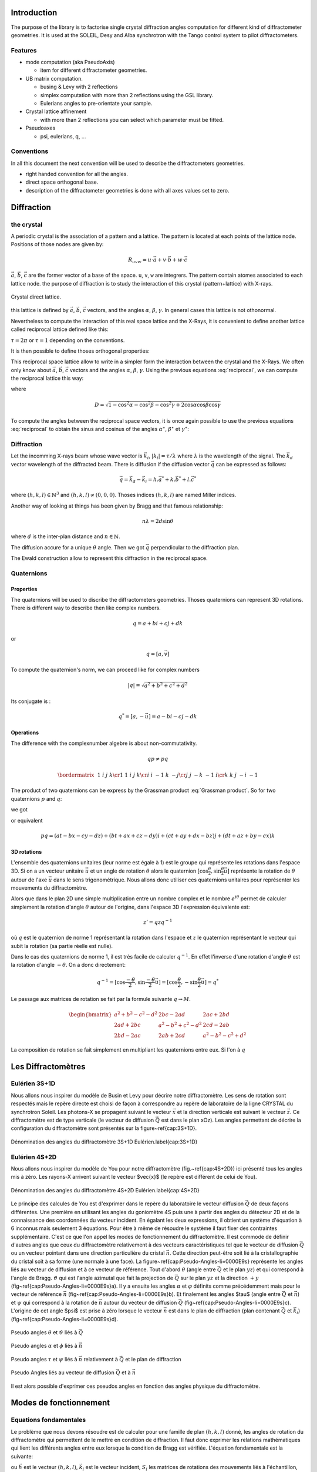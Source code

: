 .. _introduction:

Introduction
############

The purpose of the library is to factorise single crystal diffraction
angles computation for different kind of diffractometer geometries. It
is used at the SOLEIL, Desy and Alba synchrotron with the Tango
control system to pilot diffractometers.

Features
********

+ mode computation (aka PseudoAxis)

  + item for different diffractometer geometries.

+ UB matrix computation.

  + busing & Levy with 2 reflections
  + simplex computation with more than 2 reflections using the GSL library.
  + Eulerians angles to pre-orientate your sample.

+ Crystal lattice affinement

  + with more than 2 reflections you can select which parameter must be fitted.

+ Pseudoaxes

  + psi, eulerians, q, ...

Conventions
***********

In all this document the next convention will be used to describe the diffractometers
geometries.

+ right handed convention for all the angles.
+ direct space orthogonal base.
+ description of the diffractometer geometries is done with all axes values set to zero.


Diffraction
###########

the crystal
***********

A periodic crystal is the association of a pattern and a lattice. The
pattern is located at each points of the lattice node.  Positions of
those nodes are given by:

.. math::
   R_{uvw}=u\cdot\vec{a}+v\cdot\vec{b}+w\cdot\vec{c}

:math:`\vec{a}`, :math:`\vec{b}`, :math:`\vec{c}` are the former
vector of a base of the space. ``u``, ``v``, ``w`` are integrers. The
pattern contain atomes associated to each lattice node.  the purpose
of diffraction is to study the interaction of this crystal
(pattern+lattice) with X-rays.

.. figure:: ../../figures/crystal.png
   :align: center
   :width: 8cm

   Crystal direct lattice.

this lattice is defined by :math:`\vec{a}`, :math:`\vec{b}`,
:math:`\vec{c}` vectors, and the angles :math:`\alpha`, :math:`\beta`,
:math:`\gamma`. In general cases this lattice is not othonormal.

Nevertheless to compute the interaction of this real space lattice and
the X-Rays, it is convenient to define another lattice called
reciprocal lattice defined like this:

.. math::
   :nowrap:
   :label: reciprocal lattice

   \begin{eqnarray*}
	\vec{a}^{\star} & = & \tau\frac{\vec{b}\wedge\vec{c}}{\vec{a}\cdot(\vec{b}\wedge\vec{c})}\\
	\vec{b}^{\star} & = & \tau\frac{\vec{c}\wedge\vec{a}}{\vec{b}\cdot(\vec{c}\wedge\vec{a})}\\
	\vec{c}^{\star} & = & \tau\frac{\vec{a}\wedge\vec{b}}{\vec{c}\cdot(\vec{a}\wedge\vec{b})} 
   \end{eqnarray*}

:math:`\tau=2\pi` or :math:`\tau=1` depending on the conventions.

It is then possible to define thoses orthogonal properties:

.. math::
   :nowrap:

   \begin{eqnarray*}
	\vec{a}^{\star}\cdot\vec{a}=\tau & \vec{b}^{\star}\cdot\vec{a}=0    & \vec{c}^{\star}\cdot\vec{a}=0\\
	\vec{a}^{\star}\cdot\vec{b}=0    & \vec{b}^{\star}\cdot\vec{b}=\tau & \vec{c}^{\star}\cdot\vec{b}=0\\
	\vec{a}^{\star}\cdot\vec{c}=0    & \vec{b}^{\star}\cdot\vec{c}=0    & \vec{c}^{\star}\cdot\vec{c}=\tau 
   \end{eqnarray*}

This reciprocal space lattice allow to write in a simpler form the
interaction between the crystal and the X-Rays. We often only know
about :math:`\vec{a}`, :math:`\vec{b}`, :math:`\vec{c}` vectors and
the angles :math:`\alpha`, :math:`\beta`, :math:`\gamma`. Using the
previous equations :eq:`reciprocal`, we can compute the reciprocal
lattice this way:

.. math::
   :label: reciprocal
   :nowrap:

   \begin{eqnarray*}
	a^{\star} & = & \frac{\sin\alpha}{aD}\\
	b^{\star} & = & \frac{\sin\beta}{bD}\\
	c^{\star} & = & \frac{\sin\gamma}{cD}
   \end{eqnarray*}

where

.. math::
   D=\sqrt{1-\cos^{2}\alpha-\cos^{2}\beta-\cos^{2}\gamma+2\cos\alpha\cos\beta\cos\gamma}

To compute the angles between the reciprocal space vectors, it is once
again possible to use the previous equations :eq:`reciprocal` to
obtain the sinus and cosinus of the angles :math:`\alpha^\star`,
:math:`\beta^\star` et :math:`\gamma^\star`:

.. math::
   :nowrap:

   \begin{eqnarray*}
	\cos\alpha^{\star}=\frac{\cos\beta\cos\gamma-\cos\alpha}{\sin\beta\sin\gamma} & \, & \sin\alpha^{\star}=\frac{D}{\sin\beta\sin\gamma} \\
	\cos\beta^{\star}=\frac{\cos\gamma\cos\alpha-\cos\beta}{\sin\gamma\sin\alpha} & \, & \sin\beta^{\star}=\frac{D}{\sin\gamma\sin\alpha}\\
	\cos\gamma^{\star}=\frac{\cos\alpha\cos\beta-\cos\gamma}{\sin\alpha\sin\beta} & \, & \sin\gamma^{\star}=\frac{D}{\sin\alpha\sin\beta}
   \end{eqnarray*}


Diffraction
***********

Let the incomming X-rays beam whose wave vector is :math:`\vec{k_{i}}`,
:math:`|k_{i}|=\tau/\lambda` where :math:`\lambda` is the wavelength
of the signal. The :math:`\vec{k_{d}}` vector wavelength of the
diffracted beam. There is diffusion if the diffusion vector
:math:`\vec{q}` can be expressed as follows:

.. math::
   \vec{q}=\vec{k_{d}}-\vec{k_{i}}=h.\vec{a}^{*}+k.\vec{b}^{*}+l.\vec{c}^{*}

where :math:`(h,k,l)\in\mathbb{N}^{3}` and
:math:`(h,k,l)\neq(0,0,0)`. Thoses indices :math:`(h,k,l)` are named
Miller indices.

Another way of looking at things has been given by Bragg and that
famous relationship:

.. math::
   n\lambda=2d\sin\theta

where :math:`d` is the inter-plan distance and :math:`n \in
\mathbb{N}`.

The diffusion accure for a unique :math:`\theta` angle.
Then we got :math:`\vec{q}` perpendicular to the diffraction plan.

The Ewald construction allow to represent this diffraction in the
reciprocal space.


Quaternions
***********

Properties
==========

The quaternions will be used to discribe the diffractometers
geometries.  Thoses quaternions can represent 3D rotations. There is
different way to describe then like complex numbers.

.. math::
   q=a+bi+cj+dk

or

.. math::
   q=[a,\vec{v}]

To compute the quaternion's norm, we can proceed like for complex
numbers

.. math::
   \lvert q \rvert = \sqrt{a{{}^2}+b{{}^2}+c{{}^2}+d{{}^2}}

Its conjugate is :

.. math::
   q^{*}=[a,-\vec{u}]=a-bi-cj-dk

Operations
==========

The difference with the complexnumber algebre is about
non-commutativity.

.. math::
   qp \neq pq

.. math::
   \bordermatrix{
	~ & 1 & i  & j  & k \cr
	1 & 1 & i  & j  & k \cr
	i & i & -1 & k  & -j \cr
	j & j & -k & -1 & i \cr
	k & k & j  & -i & -1
   }

The product of two quaternions can be express by the Grassman product
:eq:`Grassman product`. So for two quaternions :math:`p` and
:math:`q`:

.. math::
   :nowrap:

   \begin{align*}
	q &= a+\vec{u} = a+bi+cj+dk\\
	p &= t+\vec{v} = t+xi+yj+zk
   \end{align*}

we got

.. math::
   :label: Grassman product

   pq=at-\vec{u}\cdot\vec{v}+a\vec{v}+t\vec{u}+\vec{v}\times\vec{u}

or equivalent

.. math::
   pq=(at-bx-cy-dz)+(bt+ax+cz-dy)i+(ct+ay+dx-bz)j+(dt+az+by-cx)k

3D rotations
============

L'ensemble des quaternions unitaires (leur norme est égale à 1) est le
groupe qui représente les rotations dans l'espace 3D. Si on a un
vecteur unitaire :math:`\vec{u}` et un angle de rotation
:math:`\theta` alors le quaternion
:math:`[\cos\frac{\theta}{2},\sin\frac{\theta}{2}\vec{u]}` représente
la rotation de :math:`\theta` autour de l'axe :math:`\vec{u}` dans le
sens trigonométrique. Nous allons donc utiliser ces quaternions
unitaires pour représenter les mouvements du diffractomètre.

Alors que dans le plan 2D une simple multiplication entre un nombre
complex et le nombre :math:`e^{i\theta}` permet de calculer simplement
la rotation d'angle :math:`\theta` autour de l'origine, dans l'espace
3D l'expression équivalente est:

.. math::
   z'=qzq^{-1}

où :math:`q` est le quaternion de norme 1 représentant la rotation dans
l'espace et :math:`z` le quaternion représentant le vecteur qui subit la
rotation (sa partie réelle est nulle).

Dans le cas des quaternions de norme 1, il est très facile de calculer
:math:`q^{-1}`. En effet l'inverse d'une rotation d'angle
:math:`\theta` est la rotation d'angle :math:`-\theta`. On a donc
directement:

.. math::
   q^{-1}=[\cos\frac{-\theta}{2},\sin\frac{-\theta}{2}\vec{u}]=[\cos\frac{\theta}{2},-\sin\frac{\theta}{2}\vec{u}]=q^{*}

Le passage aux matrices de rotation se fait par la formule suivante
:math:`q\rightarrow M`.

.. math::
   \begin{bmatrix}
	a{{}^2}+b{{}^2}-c{{}^2}-d{{}^2} & 2bc-2ad & 2ac+2bd\\
	2ad+2bc & a{{}^2}-b{{}^2}+c{{}^2}-d{{}^2} & 2cd-2ab\\
	2bd-2ac & 2ab+2cd & a{{}^2}-b{{}^2}-c{{}^2}+d{{}^2}
   \end{bmatrix}

La composition de rotation se fait simplement en multipliant les
quaternions entre eux. Si l'on à :math:`q`

Les Diffractomètres
###################

Eulérien 3S+1D
**************

Nous allons nous inspirer du modèle de Busin et Levy pour décrire
notre diffractomètre. Les sens de rotation sont respectés mais le
repère directe est choisi de façon à correspondre au repère de
laboratoire de la ligne CRYSTAL du synchrotron Soleil. Les photons-X
se propagent suivant le vecteur :math:`\vec{x}` et la direction
verticale est suivant le vecteur :math:`\vec{z}`. Ce diffractomètre
est de type verticale (le vecteur de diffusion :math:`\vec{Q}` est
dans le plan xOz). Les angles permettant de décrire la configuration
du diffractomètre sont présentés sur la figure~\ref{cap:3S+1D}.

.. figure:: ../../figures/3S+1D.png
   :align: center
   :width: 8cm

   Dénomination des angles du diffractomètre 3S+1D Eulérien.\label{cap:3S+1D}

Eulérien 4S+2D
**************

Nous allons nous inspirer du modèle de You pour notre diffractomètre
(fig.~\ref{cap:4S+2D}) ici présenté tous les angles mis à zéro.  Les
rayons-X arrivent suivant le vecteur $\vec{x}$ (le repère est
différent de celui de You).

.. figure:: ../../figures/4S+2D.png
   :align: center
   :width: 8cm

   Dénomination des angles du diffractomètre 4S+2D Eulérien.\label{cap:4S+2D}


Le principe des calcules de You est d'exprimer dans le repère du
laboratoire le vecteur diffusion :math:`\vec{Q}` de deux façons
différentes. Une première en utilisant les angles du goniomètre 4S
puis une à partir des angles du détecteur 2D et de la connaissance des
coordonnées du vecteur incident.  En égalant les deux expressions, il
obtient un système d'équation à 6 inconnus mais seulement 3
équations. Pour être à même de résoudre le système il faut fixer des
contraintes supplémentaire. C'est ce que l'on appel les modes de
fonctionnement du diffractomètre. Il est commode de définir d'autres
angles que ceux du diffractomètre relativement à des vecteurs
caractéristiques tel que le vecteur de diffusion :math:`\vec{Q}` ou un
vecteur pointant dans une direction particulière du cristal
:math:`\vec{n}`. Cette direction peut-être soit lié à la
cristallographie du cristal soit à sa forme (une normale à une
face). La figure~\ref{cap:Pseudo-Angles-li=0000E9s} représente les
angles liés au vecteur de diffusion et à ce vecteur de référence. Tout
d'abord :math:`\theta` (angle entre :math:`\vec{Q}` et le plan
:math:`yz`) et qui correspond à l'angle de Bragg. :math:`\vartheta`
qui est l'angle azimutal que fait la projection de :math:`\vec{Q}` sur
le plan :math:`yz` et la direction :math:`+y`
(fig~\ref{cap:Pseudo-Angles-li=0000E9s}a).  Il y a ensuite les angles
:math:`\alpha` et :math:`\varphi` définits comme précédemment mais
pour le vecteur de référence :math:`\vec{n}`
(fig~\ref{cap:Pseudo-Angles-li=0000E9s}b).  Et finalement les angles
$\tau$ (angle entre :math:`\vec{Q}` et :math:`\vec{n}`) et
:math:`\psi` qui correspond à la rotation de :math:`\vec{n}` autour du
vecteur de diffusion :math:`\vec{Q}`
(fig~\ref{cap:Pseudo-Angles-li=0000E9s}c).  L'origine de cet angle
$\psi$ est prise à zéro lorsque le vecteur :math:`\vec{n}` est dans le
plan de diffraction (plan contenant :math:`\vec{Q}` et
:math:`\vec{k_{i}}`) (fig~\ref{cap:Pseudo-Angles-li=0000E9s}d).

.. figure:: ../../figures/4S+2D_reciprocal.png
   :align: center
   :width: 7 cm

   Pseudo angles :math:`\theta` et :math:`\vartheta` liés à :math:`\vec{Q}`

.. figure:: ../../figures/4S+2D_reciprocal2.png
   :align: center
   :width: 7cm

   Pseudo angles :math:`\alpha` et :math:`\phi` liés à :math:`\vec{n}`

.. figure:: ../../figures/4S+2D_reciprocal3.png
   :align: center
   :width: 7cm

   Pseudo angles :math:`\tau` et :math:`\psi` liés à :math:`\vec{n}` relativement à :math:`\vec{Q}` et le plan de diffraction

.. figure:: ../../figures/4S+2D_reciprocal4.png
   :align: center
   :width: 7cm

   Pseudo Angles liés au vecteur de diffusion :math:`\vec{Q}` et à :math:`\vec{n}`

Il est alors possible d'exprimer ces pseudos angles en fonction des
angles physique du diffractomètre.


Modes de fonctionnement
#######################

Equations fondamentales
***********************

Le problème que nous devons résoudre est de calculer pour une famille
de plan :math:`(h,k,l)` donné, les angles de rotation du
diffractomètre qui permettent de le mettre en condition de
diffraction. Il faut donc exprimer les relations mathématiques qui
lient les différents angles entre eux lorsque la condition de Bragg
est vérifiée. L'équation fondamentale est la suivante:

.. math::
   :nowrap:

   \begin{align*}
	\left(\prod_{i}S_{i}\right)\cdot U\cdot B\cdot\vec{h} & =\left(\prod_{j}D_{j}-I\right)\cdot\vec{k_{i}}\\
	R\cdot U\cdot B\cdot\vec{h} & =\vec{Q}
   \end{align*}

ou :math:`\vec{h}` est le vecteur :math:`(h,k,l)`, :math:`\vec{k_{i}}`
est le vecteur incident, :math:`S_{i}` les matrices de rotations des
mouvements liés à l'échantillon, :math:`D_{j}` les matrices de
rotation des mouvements liés au détecteur, :math:`I` la matrice
identité, :math:`U` la matrice d'orientation du cristal par rapport au
repère de l'axe sur lequel ce dernier est monté et :math:`B` la
matrice de passage d'un repère non orthonormé ( celui du crystal
réciproque) à un repère orthonormé.


Calcule de `B`
==============

Si l'on connaît les paramètres cristallins du cristal étudié, il est
très simple de calculer :math:`B`:

.. math::
   B=
   \begin{bmatrix}
	a^{\star} & b^{\star}\cos\gamma^{\star} & c^{\star}\cos\beta^{\star}\\
	0 & b^{\star}\sin\gamma^{\star} & -c^{\star}\sin\beta^{\star}\cos\alpha\\
	0 & 0 & 1/c
   \end{bmatrix}


Calcule de `U`
==============

Il existe plusieurs façons de calculer :math:`U`. Busing et Levy en a
proposé plusieurs. Nous allons présenter celle qui nécessite la mesure
de seulement deux réflections ainsi que la connaissance des paramètres
cristallins. Cette façon de calculer la matrice d'orientation $U$,
peut être généralisée à n'importe quel diffractomètre pour peu que la
description des axes de rotation permette d'obtenir la matrice de
rotation de la machine :math:`R` et le vecteur de diffusion
:math:`\vec{Q}`.

Il est également possible de calculer :math:`U` sans la connaîssance
des paramètres cristallins. il faut alors faire un affinement des
paramètres. Cela revient à minimiser une fonction. Nous allons
utiliser la méthode du simplex pour trouver ce minimum et donc ajuster
l'ensemble des paramètres cristallins ainsi que la matrice
d'orientation.

Algorithme de Busing Levy
=========================

L'idée est de se placer dans le repère de l'axe sur lequel est monté
l'échantillon. On mesure deux réflections
:math:`(\vec{h}_{1},\vec{h}_{2})` ainsi que leurs angles
associés. Cela nous permet de calculer $R$ et :math:`\vec{Q}` pour
chacune de ces reflections. nous avons alors ce système:


.. math::
   :nowrap:

   \begin{eqnarray*}
	U\cdot B\cdot\vec{h}_{1} & = & \tilde{R}_{1}\cdot\vec{Q}_{1}\\
	U\cdot B\cdot\vec{h}_{2} & = & \tilde{R}_{2}\cdot\vec{Q}_{2}
   \end{eqnarray*}

De façon à calculer facilement :math:`U`, il est intéressant de
définir deux trièdres orthonormé :math:`T_{\vec{h}}` et
:math:`T_{\vec{Q}}` à partir des vecteurs
:math:`(B\vec{h}_{1},B\vec{h}_{2})` et
:math:`(\tilde{R}_{1}\vec{Q}_{1},\tilde{R}_{2}\vec{Q}_{2})`. On a
alors très simplement:

.. math::
   U\cdot T_{\vec{h}}=T_{\vec{Q}}

Et donc

.. math::
   U=T_{\vec{Q}}\cdot\tilde{T}_{\vec{h}}

Affinement par la méthode du simplex
====================================

Dans ce cas nous ne connaissons pas la matrice :math:`B`, il faut donc
mesurer plus que deux réflections pour ajuster les 9 paramètres. Six
paramètres pour le crystal et trois pour la matrice d'orientation
:math:`U`. Les trois paramètres qui permennt de representer :math:`U`
sont en fait les angles d'euler. il faut donc être en mesure de passer
d'une représentation eulérien à cette matrice :math::`U` et
réciproquement.

.. math::
   U=X\cdot Y\cdot Z

où :math:`X` est la matrice rotation suivant l'axe Ox et le premier
angle d'Euler, :math:`Y` la matrice de rotation suivant l'axe Oy et le
deuxième angle d'Euler et :math:`Z` la matrice du troisième angle
d'Euler pour l'axe Oz.

.. math::
   :nowrap:

   \begin{tabular}{ccc}
	$X$ & $Y$ & $Z$\tabularnewline
	$\begin{bmatrix}
		1 & 0 & 0\\
		0 & A & -B\\
		0 & B & A
	\end{bmatrix}$
	&
	$\begin{bmatrix}
		C & 0 & D\\
		0 & 1 & 0\\
		-D & 0 & C
	\end{bmatrix}$
	&
	$\begin{bmatrix}
		E & -F & 0\\
		F & E & 0\\
		0 & 0 & 1
	\end{bmatrix}$
   \end{tabular}

et donc:

.. math::
   U=
   \begin{bmatrix}
	CE & -CF & D\\
	BDE+AF & -BDF+AE & -BC\\
	-ADE+BF & ADF+BE & AC
   \end{bmatrix}

Il est donc facile de passer des angles d'Euler à la matrice
d'orientation.

Il faut maintenant faire la transformation inverse de la matrice
:math:`U` vers les angles d'euler.


Diffractomètre 4 Cercle (3S+1D) Eulerien
****************************************

Pour ce diffractomètres, les matrices de rotations des différents axes
sont les suivantes:

.. math::
   :nowrap:

   \begin{tabular}{cccc}
	$\Omega$ & $\chi$ & $\Phi$ & $2\Theta$\tabularnewline
	$\begin{bmatrix}
		\cos\omega & 0 & -\sin\omega\\
		0 & 1 & 0\\
		\sin\omega & 0 & \cos\omega
	\end{bmatrix}$
	&
	$\begin{bmatrix}
		1 & 0 & 0\\
		0 & \cos\chi & -\sin\chi\\
		0 & \sin\chi & \cos\chi
	\end{bmatrix}$
	&
	$\begin{bmatrix}
		\cos\phi & 0 & -\sin\phi\\
		0 & 1 & 0\\
		\sin\phi & 0 & \cos\phi
	\end{bmatrix}$
	&
	$\begin{bmatrix}
		\cos2\theta & 0 & -\sin2\theta\\
		0 & 1 & 0\\
		\sin2\theta & 0 & \cos2\theta
	\end{bmatrix}$
   \end{tabular}

On obtient alors la matrice de rotation de la machine

.. math::
   R=\Omega\chi\Phi

soit

.. math::
   R=
   \begin{bmatrix}
	\cos\omega\cos\phi-\cos\chi\sin\omega\sin\phi & -\sin\chi\sin\omega & -\cos\omega\sin\phi-\cos\chi\sin\omega\cos\phi\\
	-\sin\chi\sin\phi & \cos\chi & -\sin\chi\cos\phi\\
	\sin\omega\cos\phi-\cos\chi\cos\omega\sin\phi & -\sin\chi\cos\omega & -\sin\omega\sin\phi-\cos\chi\cos\omega\cos\phi
   \end{bmatrix}

De la même façon on peut calculer le vecteur diffusion en fonction des
angles du détecteur:

.. math::
   \vec{Q}=\left(2\Theta-I\right)\cdot\vec{k}_{i}

où :math:`I` est la matrice identité. Finalement:

.. math::
   \vec{Q}=k_{i}\left(\begin{array}{c}
   \cos2\theta-1\\
   0\\
   \sin2\theta
   \end{array}\right)

L'équation fondamentale nous permet d'écrire:

.. math::
   U\cdot B\cdot\vec{h}=\tilde{R}\cdot\vec{Q}

Cette équation est de 4 inconnus pour seulement 3 équations. Il faut
donc imposer des contraintes pour résoudre ce système et ainsi
d'orienter le diffractomètre. Ces différentes contraintes définissent
les modes de fonctionnement des diffractomètres. Dans la suite nous
allons nous efforcer de trouver l'ensemble des solutions possibles
pour les différents modes et non pas une seule solution. Ceci afin de
laisser le choix suivant certaines stratégies à l'utilisateur
d'utiliser telle ou telle solution plutôt qu'une autre.

Mode Bisecteur
==============

Dans ce mode on choisit d'avoir:

.. math::
   \omega=\theta

Le système s'écrit alors simplement:

.. math::
   :nowrap:

   \begin{eqnarray*}
	h_{\phi} & = & 2k_{i}\sin\theta\cos\chi\sin\phi\\
	k_{\phi} & = & 2k_{i}\sin\theta\sin\chi\\
	l_{\phi} & = & 2k_{i}\sin\theta\cos\chi\cos\phi
   \end{eqnarray*}

On a:

.. math::
   h_{\phi}^{2}+k_{\phi}^{2}+l_{\phi}^{2}=4k_{i}\sin^{2}\theta

où :math:`k_{i}=\frac{\tau}{\lambda}`. donc on peut écrire:

.. math::
   \left|\sin\theta\right|=\frac{\sqrt{h_{\phi}^{2}+k_{\phi}^{2}+l_{\phi}^{2}}}{2k_{i}}

il faut donc enviseager les deux possibilité selon que :math:`\theta`
est positif ou bien négatif.

.. math::
   \sin\theta<0

On peut alors écrire:

.. math::
   \sin\chi=-\frac{k_{\phi}}{\sqrt{h_{\phi}^{2}+k_{\phi}^{2}+l_{\phi}^{2}}}

puis en utilisant le relation bien connue :math:`\cos^{2}+\sin^{2}=1`
on a:

.. math::
   \cos^{2}\chi=\frac{h_{\phi}^{2}+l_{\phi}^{2}}{h_{\phi}^{2}+k_{\phi}^{2}+l_{\phi}^{2}}

Il faut une fois de plus faire un choix selon que :math:`\cos\chi` est
positif ou négatif.

.. math::
   \cos\chi<0

.. math::
   \cos\chi=-\sqrt{\frac{h_{\phi}^{2}+l_{\phi}^{2}}{h_{\phi}^{2}+k_{\phi+}^{2}l_{\phi}^{2}}}

.. math::
   \cos\chi>0

.. math::
   \cos\chi=\sqrt{\frac{h_{\phi}^{2}+l_{\phi}^{2}}{h_{\phi}^{2}+k_{\phi+}^{2}l_{\phi}^{2}}}

.. math::
   \sin\theta>0

On peut alors écrire:

.. math::
   \sin\chi=\frac{k_{\phi}}{\sqrt{h_{\phi}^{2}+k_{\phi}^{2}+l_{\phi}^{2}}}

puis en utilisant le relation bien connue :math:`\cos^{2}+\sin^{2}=1` on a:

.. math::
   \cos^{2}\chi=\frac{h_{\phi}^{2}+l_{\phi}^{2}}{h_{\phi}^{2}+k_{\phi}^{2}+l_{\phi}^{2}}

Il faut une fois de plus faire un choix selon que :math:`\cos\chi` est
positif ou négatif.

.. math::
   \cos\chi<0

.. math::
   \cos\chi=-\sqrt{\frac{h_{\phi}^{2}+l_{\phi}^{2}}{h_{\phi}^{2}+k_{\phi+}^{2}l_{\phi}^{2}}}

.. math::
   \cos\chi>0

.. math::
   \cos\chi=\sqrt{\frac{h_{\phi}^{2}+l_{\phi}^{2}}{h_{\phi}^{2}+k_{\phi+}^{2}l_{\phi}^{2}}}

La résolution du système donne alors 4 quadruplets de solutions:

.. math::
   :nowrap:

   \begin{tabular}{c|c|c|c}
	$\omega$ & $\chi$ & $\phi$ & $2\theta$\tabularnewline
	\hline
	$-\theta$ & $\arctan2(-k_{\phi},-\sqrt{h_{\phi}^{2}+l_{\phi}^{2}})$ & $\arctan2(h_{\phi},l_{\phi})$ & $2\arcsin-\frac{\sqrt{h_{\phi}^{2}+k_{\phi}^{2}+l_{\phi}^{2}}}{2k_{i}}$\tabularnewline
	$-\theta$ & $\arctan2(-k_{\phi},\sqrt{h_{\phi}^{2}+l_{\phi}^{2}})$ & $\arctan2(-h_{\phi},-l_{\phi})$ & $2\arcsin-\frac{\sqrt{h_{\phi}^{2}+k_{\phi}^{2}+l_{\phi}^{2}}}{2k_{i}}$\tabularnewline
	$\theta$ & $\arctan2(k_{\phi},-\sqrt{h_{\phi}^{2}+l_{\phi}^{2}})$ & $\arctan2(-h_{\phi},-l_{\phi})$ & $2\arcsin\frac{\sqrt{h_{\phi}^{2}+k_{\phi}^{2}+l_{\phi}^{2}}}{2k_{i}}$\tabularnewline
	$\theta$ & $\arctan2(k_{\phi},\sqrt{h_{\phi}^{2}+l_{\phi}^{2}})$ & $\arctan2(h_{\phi},l_{\phi})$ & $2\arcsin\frac{\sqrt{h_{\phi}^{2}+k_{\phi}^{2}+l_{\phi}^{2}}}{2k_{i}}$\tabularnewline
   \end{tabular}

Mode Delta Theta
================

Ce mode consiste à décaler :math:`\omega` par rapport à :math:`\theta`
d'une valeur constante :math:`C`:

.. math::
	\omega=\theta+C

Le système s'écrit alors comme suit:

.. math::
   :nowrap:

   \begin{eqnarray*}
	h_{\phi} & = & 2k_{i}\sin\theta\left(\cos C\cos\chi\sin\phi+\sin C\cos\phi\right)\\
	k_{\phi} & = & 2k_{i}\sin\theta\cos C\sin\chi\\
	l_{\phi} & = & 2k_{i}\sin\theta\left(\cos C\cos\chi\cos\phi-\sin C\sin\phi\right)
   \end{eqnarray*}

On a toujours:

.. math::
	h_{\phi}^{2}+k_{\phi}^{2}+l_{\phi}^{2}=4k_{i}\sin^{2}\theta

La résolution donne 4 quadruplets de solutions:

.. math::
	:nowrap:

	\begin{tabular}{ccc}
		$\omega$ & $\chi$ & $\phi$\tabularnewline
		\hline
		$-\theta+C$ & $\arctan2(\frac{-k_{\phi}}{\cos C},-\sqrt{h_{\phi}^{2}-k_{\phi}^{2}\tan^{2}C+l_{\phi}^{2}})$ & $\arctan2(-h_{\phi}\cos C\cos\chi+l_{\phi}\sin C,-l_{\phi}\cos C\cos\chi-h_{\phi}\sin C)$\tabularnewline
		$-\theta+C$ & $\arctan2(\frac{-k_{\phi}}{\cos C},\sqrt{h_{\phi}^{2}-k_{\phi}^{2}\tan^{2}C+l_{\phi}^{2}})$ & $\arctan2(-h_{\phi}\cos C\cos\chi+l_{\phi}\sin C,-l_{\phi}\cos C\cos\chi-h_{\phi}\sin C)$\tabularnewline
		$\theta+C$ & $\arctan2(\frac{k_{\phi}}{\cos C},-\sqrt{h_{\phi}^{2}-k_{\phi}^{2}\tan^{2}C+l_{\phi}^{2}})$ & $\arctan2(h_{\phi}\cos C\cos\chi-l_{\phi}\sin C,l_{\phi}\cos C\cos\chi+h_{\phi}\sin C)$\tabularnewline
		$\theta+C$ & $\arctan2(\frac{k_{\phi}}{\cos C},\sqrt{h_{\phi}^{2}-k_{\phi}^{2}\tan^{2}C+l_{\phi}^{2}})$ & $\arctan2(h_{\phi}\cos C\cos\chi-l_{\phi}\sin C,l_{\phi}\cos C\cos\chi+h_{\phi}\sin C)$\tabularnewline
	\end{tabular}

.. math::
   :nowrap:

   \begin{tabular}{c}
	$2\theta$\tabularnewline
	\hline
	$2\arcsin-\frac{\sqrt{h_{\phi}^{2}+k_{\phi}^{2}+l_{\phi}^{2}}}{2k_{i}}$\tabularnewline
	$2\arcsin-\frac{\sqrt{h_{\phi}^{2}+k_{\phi}^{2}+l_{\phi}^{2}}}{2k_{i}}$\tabularnewline
	$2\arcsin\frac{\sqrt{h_{\phi}^{2}+k_{\phi}^{2}+l_{\phi}^{2}}}{2k_{i}}$\tabularnewline
	$2\arcsin\frac{\sqrt{h_{\phi}^{2}+k_{\phi}^{2}+l_{\phi}^{2}}}{2k_{i}}$\tabularnewline
   \end{tabular}

où

Mode omega constant
===================

Dans ce mode on choisit de garder :math:`\omega` toujours constant:

.. math::
	\omega=C

Le système s'écrit alors comme suit:

.. math::
	:nowrap:

	\begin{eqnarray*}
		h_{\phi} & = & 2k_{i}\sin\theta\left(\cos(C-\theta)\cos\chi\sin\phi+\sin(C-\theta)\cos\phi\right)\\
		k_{\phi} & = & 2k_{i}\sin\theta\cos(C-\theta)\sin\chi\\
		l_{\phi} & = & 2k_{i}\sin\theta\left(\cos(C-\theta)\cos\chi\cos\phi-\sin(C-\theta)\sin\phi\right)
	\end{eqnarray*}

La résolution donne 4 quadruplets de solutions:

.. math::
	:nowrap:

	\begin{tabular}{ccc}
		$\omega$ & $\chi$ & $\phi$\tabularnewline
		\hline
		$-\theta+C$ & $\arctan2\left(-k_{\phi},-\sqrt{(h_{\phi}^{2}+l_{\phi}^{2})\cos^{2}(C-\theta)-k_{\phi}^{2}\sin^{2}(C-\theta)}\right)$ & $\arctan2(-h_{\phi}\cos C\cos\chi+l_{\phi}\sin C,-l_{\phi}\cos C\cos\chi-h_{\phi}\sin C)$\tabularnewline
		$-\theta+C$ & $\arctan2\left(-k_{\phi},\sqrt{(h_{\phi}^{2}+l_{\phi}^{2})\cos^{2}(C-\theta)-k_{\phi}^{2}\sin^{2}(C-\theta)}\right)$ & $\arctan2(-h_{\phi}\cos C\cos\chi+l_{\phi}\sin C,-l_{\phi}\cos C\cos\chi-h_{\phi}\sin C)$\tabularnewline
		$\theta+C$ & $\arctan2\left(k_{\phi},-\sqrt{(h_{\phi}^{2}+l_{\phi}^{2})\cos^{2}(C-\theta)-k_{\phi}^{2}\sin^{2}(C-\theta)}\right)$ & $\arctan2(h_{\phi}\cos C\cos\chi-l_{\phi}\sin C,l_{\phi}\cos C\cos\chi+h_{\phi}\sin C)$\tabularnewline
		$\theta+C$ & $\arctan2\left(k_{\phi},\sqrt{(h_{\phi}^{2}+l_{\phi}^{2})\cos^{2}(C-\theta)-k_{\phi}^{2}\sin^{2}(C-\theta)}\right)$ & $\arctan2(h_{\phi}\cos C\cos\chi-l_{\phi}\sin C,l_{\phi}\cos C\cos\chi+h_{\phi}\sin C)$\tabularnewline
	\end{tabular}

.. math::
	:nowrap:

	\begin{tabular}{c}
		$2\theta$\tabularnewline
		\hline
		$2\arcsin-\frac{\sqrt{h_{\phi}^{2}+k_{\phi}^{2}+l_{\phi}^{2}}}{2k_{i}}$\tabularnewline
		$2\arcsin-\frac{\sqrt{h_{\phi}^{2}+k_{\phi}^{2}+l_{\phi}^{2}}}{2k_{i}}$\tabularnewline
		$2\arcsin\frac{\sqrt{h_{\phi}^{2}+k_{\phi}^{2}+l_{\phi}^{2}}}{2k_{i}}$\tabularnewline
		$2\arcsin\frac{\sqrt{h_{\phi}^{2}+k_{\phi}^{2}+l_{\phi}^{2}}}{2k_{i}}$\tabularnewline
	\end{tabular}
